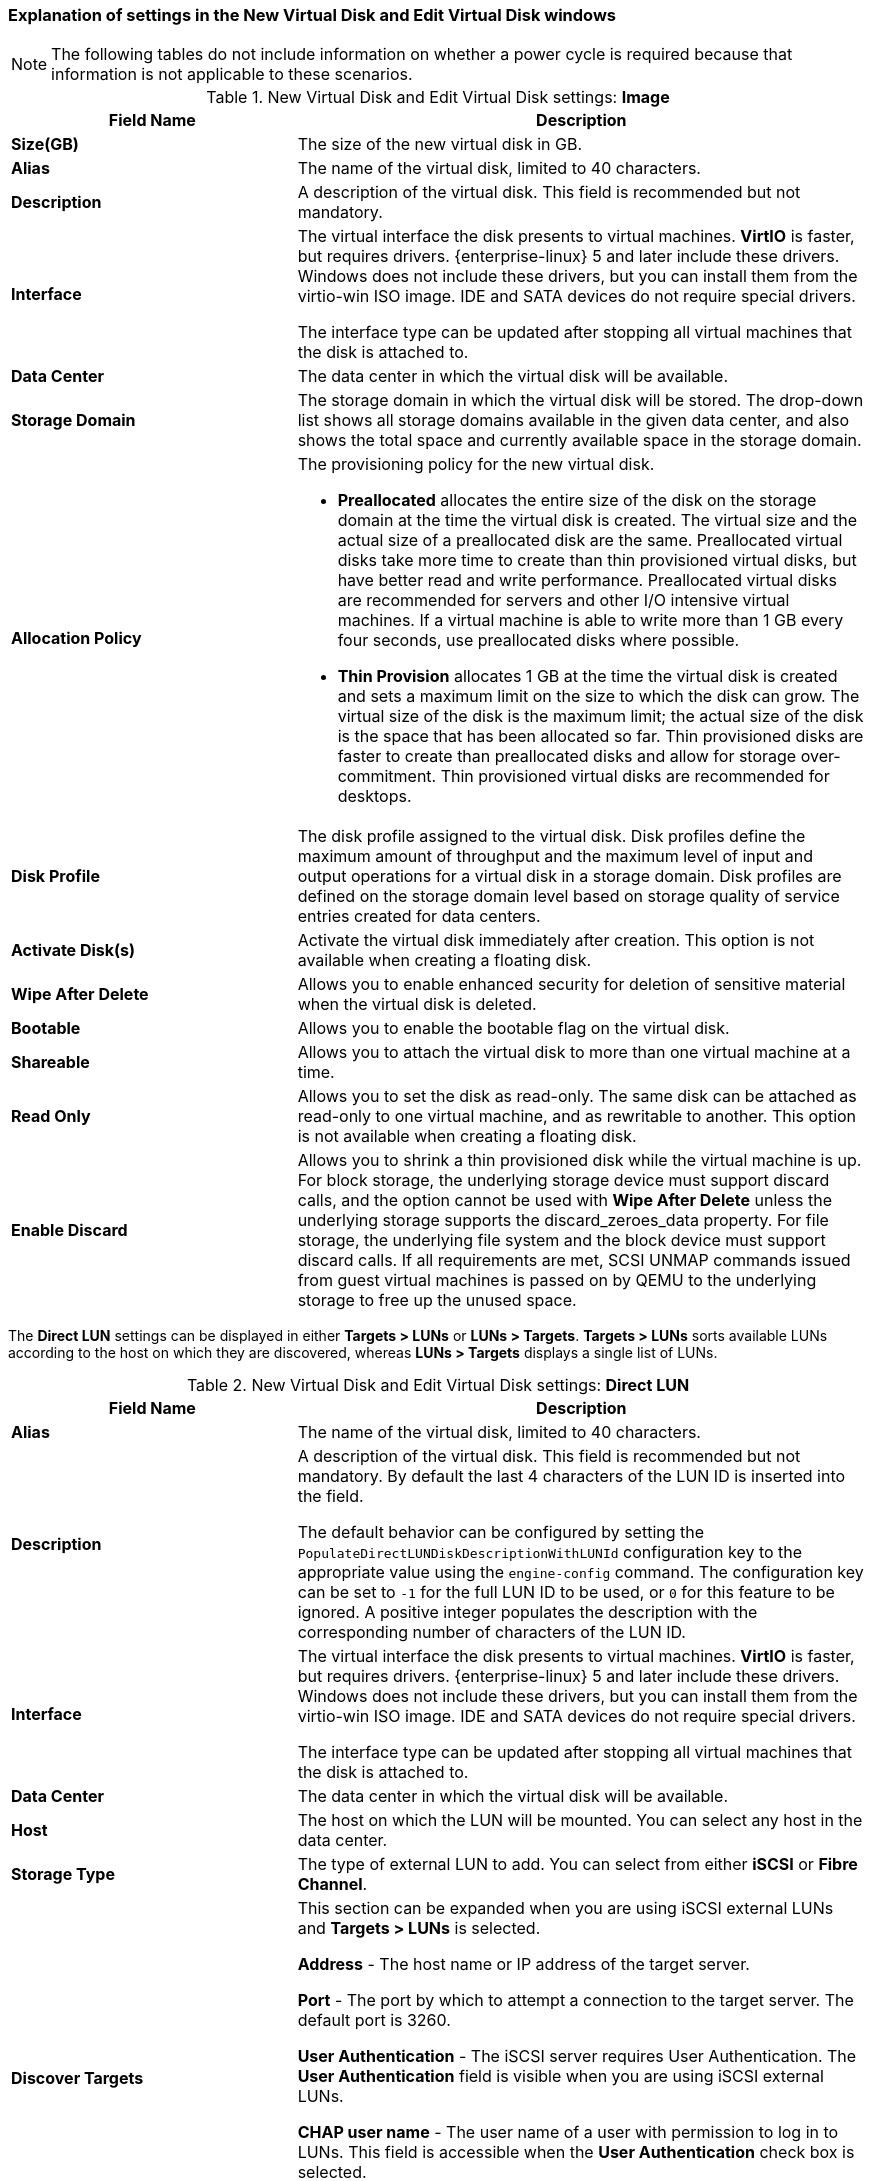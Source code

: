 [[Add_Virtual_Disk_dialogue_entries]]
=== Explanation of settings in the New Virtual Disk and Edit Virtual Disk windows

[NOTE]
The following tables do not include information on whether a power cycle is required because that information is not applicable to these scenarios.

.New Virtual Disk and Edit Virtual Disk settings: *Image*
[cols="1,2", options="header"]
|===
|Field Name |Description
|*Size(GB)* |The size of the new virtual disk in GB.
|*Alias* |The name of the virtual disk, limited to 40 characters.
|*Description* |A description of the virtual disk. This field is recommended but not mandatory.
|*Interface* |The virtual interface the disk presents to virtual machines. *VirtIO* is faster, but requires drivers. {enterprise-linux} 5 and later include these drivers. Windows does not include these drivers, but you can install them from the virtio-win ISO image. IDE and SATA devices do not require special drivers.

The interface type can be updated after stopping all virtual machines that the disk is attached to.
|*Data Center* |The data center in which the virtual disk will be available.
|*Storage Domain* |The storage domain in which the virtual disk will be stored. The drop-down list shows all storage domains available in the given data center, and also shows the total space and currently available space in the storage domain.
|*Allocation Policy* a|The provisioning policy for the new virtual disk.

* *Preallocated* allocates the entire size of the disk on the storage domain at the time the virtual disk is created. The virtual size and the actual size of a preallocated disk are the same. Preallocated virtual disks take more time to create than thin provisioned virtual disks, but have better read and write performance. Preallocated virtual disks are recommended for servers and other I/O intensive virtual machines. If a virtual machine is able to write more than 1 GB every four seconds, use preallocated disks where possible.

* *Thin Provision* allocates 1 GB at the time the virtual disk is created and sets a maximum limit on the size to which the disk can grow. The virtual size of the disk is the maximum limit; the actual size of the disk is the space that has been allocated so far. Thin provisioned disks are faster to create than preallocated disks and allow for storage over-commitment. Thin provisioned virtual disks are recommended for desktops.


|*Disk Profile* |The disk profile assigned to the virtual disk. Disk profiles define the maximum amount of throughput and the maximum level of input and output operations for a virtual disk in a storage domain. Disk profiles are defined on the storage domain level based on storage quality of service entries created for data centers.
|*Activate Disk(s)* |Activate the virtual disk immediately after creation. This option is not available when creating a floating disk.
|*Wipe After Delete* |Allows you to enable enhanced security for deletion of sensitive material when the virtual disk is deleted.
|*Bootable* |Allows you to enable the bootable flag on the virtual disk.
|*Shareable* |Allows you to attach the virtual disk to more than one virtual machine at a time.
|*Read Only* |Allows you to set the disk as read-only. The same disk can be attached as read-only to one virtual machine, and as rewritable to another. This option is not available when creating a floating disk.
|*Enable Discard* |Allows you to shrink a thin provisioned disk while the virtual machine is up. For block storage, the underlying storage device must support discard calls, and the option cannot be used with *Wipe After Delete* unless the underlying storage supports the discard_zeroes_data property. For file storage, the underlying file system and the block device must support discard calls. If all requirements are met, SCSI UNMAP commands issued from guest virtual machines is passed on by QEMU to the underlying storage to free up the unused space.
|===


The *Direct LUN* settings can be displayed in either *Targets > LUNs* or *LUNs > Targets*. *Targets > LUNs* sorts available LUNs according to the host on which they are discovered, whereas *LUNs > Targets* displays a single list of LUNs.


.New Virtual Disk and Edit Virtual Disk settings: *Direct LUN*
[cols="1,2", options="header"]
|===
|Field Name |Description
|*Alias* |The name of the virtual disk, limited to 40 characters.
|*Description* |A description of the virtual disk. This field is recommended but not mandatory. By default the last 4 characters of the LUN ID is inserted into the field.

The default behavior can be configured by setting the `PopulateDirectLUNDiskDescriptionWithLUNId` configuration key to the appropriate value using the `engine-config` command.  The configuration key can be set to `-1` for the full LUN ID to be used, or `0` for this feature to be ignored. A positive integer populates the description with the corresponding number of characters of the LUN ID.
|*Interface* |The virtual interface the disk presents to virtual machines. *VirtIO* is faster, but requires drivers. {enterprise-linux} 5 and later include these drivers. Windows does not include these drivers, but you can install them from the virtio-win ISO image. IDE and SATA devices do not require special drivers.

The interface type can be updated after stopping all virtual machines that the disk is attached to.
|*Data Center* |The data center in which the virtual disk will be available.
|*Host* |The host on which the LUN will be mounted. You can select any host in the data center.
|*Storage Type* |The type of external LUN to add. You can select from either *iSCSI* or *Fibre Channel*.
|*Discover Targets* a|This section can be expanded when you are using iSCSI external LUNs and *Targets > LUNs* is selected.

*Address* - The host name or IP address of the target server.

*Port* - The port by which to attempt a connection to the target server. The default port is 3260.

*User Authentication* - The iSCSI server requires User Authentication. The *User Authentication* field is visible when you are using iSCSI external LUNs.

*CHAP user name* - The user name of a user with permission to log in to LUNs. This field is accessible when the *User Authentication* check box is selected.

*CHAP password* - The password of a user with permission to log in to LUNs. This field is accessible when the *User Authentication* check box is selected.
|*Activate Disk(s)* |Activate the virtual disk immediately after creation. This option is not available when creating a floating disk.
|*Bootable* |Allows you to enable the bootable flag on the virtual disk.
|*Shareable* |Allows you to attach the virtual disk to more than one virtual machine at a time.
|*Read Only* |Allows you to set the disk as read-only. The same disk can be attached as read-only to one virtual machine, and as rewritable to another. This option is not available when creating a floating disk.
|*Enable Discard* |Allows you to shrink a thin provisioned disk while the virtual machine is up. With this option enabled, SCSI UNMAP commands issued from guest virtual machines is passed on by QEMU to the underlying storage to free up the unused space.
|*Enable SCSI Pass-Through* |Available when the *Interface* is set to *VirtIO-SCSI*. Selecting this check box enables passthrough of a physical SCSI device to the virtual disk. A VirtIO-SCSI interface with SCSI passthrough enabled automatically includes SCSI discard support. *Read Only* is not supported when this check box is selected.

When this check box is not selected, the virtual disk uses an emulated SCSI device. *Read Only* is supported on emulated VirtIO-SCSI disks.
|*Allow Privileged SCSI I/O* |Available when the *Enable SCSI Pass-Through* check box is selected. Selecting this check box enables unfiltered SCSI Generic I/O (SG_IO) access, allowing privileged SG_IO commands on the disk. This is required for persistent reservations.
|*Using SCSI Reservation* |Available when the *Enable SCSI Pass-Through* and *Allow Privileged SCSI I/O* check boxes are selected. Selecting this check box disables migration for any virtual machine using this disk, to prevent virtual machines that are using SCSI reservation from losing access to the disk.
|===


Fill in the fields in the *Discover Targets* section and click *Discover* to discover the target server. You can then click the *Login All* button to list the available LUNs on the target server and, using the radio buttons next to each LUN, select the LUN to add.

Using LUNs directly as virtual machine hard disk images removes a layer of abstraction between your virtual machines and their data.

The following considerations must be made when using a direct LUN as a virtual machine hard disk image:


* Live storage migration of direct LUN hard disk images is not supported.

* Direct LUN disks are not included in virtual machine exports.

* Direct LUN disks are not included in virtual machine snapshots.

The *Cinder* settings form will be disabled if there are no available OpenStack Volume storage domains on which you have permissions to create a disk in the relevant Data Center. *Cinder* disks require access to an instance of OpenStack Volume that has been added to the {virt-product-fullname} environment using the *External Providers* window; see link:{URL_virt_product_docs}administration_guide[Adding an OpenStack Volume (Cinder) Instance for Storage Management] for more information.


.New Virtual Disk and Edit Virtual Disk settings: *Cinder*
[cols="1,2", options="header"]
|===
|Field Name |Description
|*Size(GB)* |The size of the new virtual disk in GB.
|*Alias* |The name of the virtual disk, limited to 40 characters.
|*Description* |A description of the virtual disk. This field is recommended but not mandatory.
|*Interface* |The virtual interface the disk presents to virtual machines. *VirtIO* is faster, but requires drivers. {enterprise-linux} 5 and later include these drivers.Windows does not include these drivers, but you can install them from the virtio-win ISO image. IDE and SATA devices do not require special drivers.

The interface type can be updated after stopping all virtual machines that the disk is attached to.
|*Data Center* |The data center in which the virtual disk will be available.
|*Storage Domain* |The storage domain in which the virtual disk will be stored. The drop-down list shows all storage domains available in the given data center, and also shows the total space and currently available space in the storage domain.
|*Volume Type* |The volume type of the virtual disk. The drop-down list shows all available volume types. The volume type will be managed and configured on OpenStack Cinder.
|*Activate Disk(s)* |Activate the virtual disk immediately after creation. This option is not available when creating a floating disk.
|*Bootable* |Allows you to enable the bootable flag on the virtual disk.
|*Shareable* |Allows you to attach the virtual disk to more than one virtual machine at a time.
|*Read Only* |Allows you to set the disk as read-only. The same disk can be attached as read-only to one virtual machine, and as rewritable to another. This option is not available when creating a floating disk.
|===


[IMPORTANT]
====
Mounting a journaled file system requires read-write access. Using the *Read Only* option is not appropriate for virtual disks that contain such file systems (e.g. *EXT3*, *EXT4*, or *XFS*).
====
